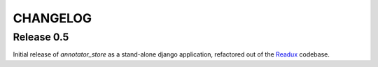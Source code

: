 .. _CHANGELOG:

CHANGELOG
=========

Release 0.5
-----------

Initial release of `annotator_store` as a stand-alone django application,
refactored out of the `Readux <https://github.com/emory-libraries/readux>`_
codebase.

